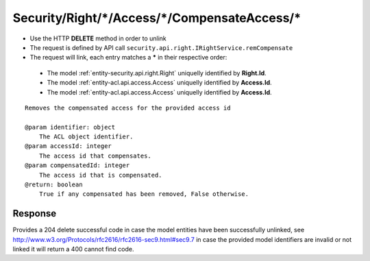 .. _reuqest-UNLINK-Security/Right/*/Access/*/CompensateAccess/*:

**Security/Right/*/Access/*/CompensateAccess/***
==========================================================

* Use the HTTP **DELETE** method in order to unlink
* The request is defined by API call ``security.api.right.IRightService.remCompensate``
* The request will link, each entry matches a **\*** in their respective order:

 * The model :ref:`entity-security.api.right.Right` uniquelly identified by **Right.Id**.
 * The model :ref:`entity-acl.api.access.Access` uniquelly identified by **Access.Id**.
 * The model :ref:`entity-acl.api.access.Access` uniquelly identified by **Access.Id**.


::

   Removes the compensated access for the provided access id
   
   @param identifier: object
       The ACL object identifier.
   @param accessId: integer
       The access id that compensates.
   @param compensatedId: integer
       The access id that is compensated.
   @return: boolean
       True if any compensated has been removed, False otherwise.


Response
-------------------------------------
Provides a 204 delete successful code in case the model entities have been successfully unlinked, see http://www.w3.org/Protocols/rfc2616/rfc2616-sec9.html#sec9.7 in case
the provided model identifiers are invalid or not linked it will return a 400 cannot find code.
